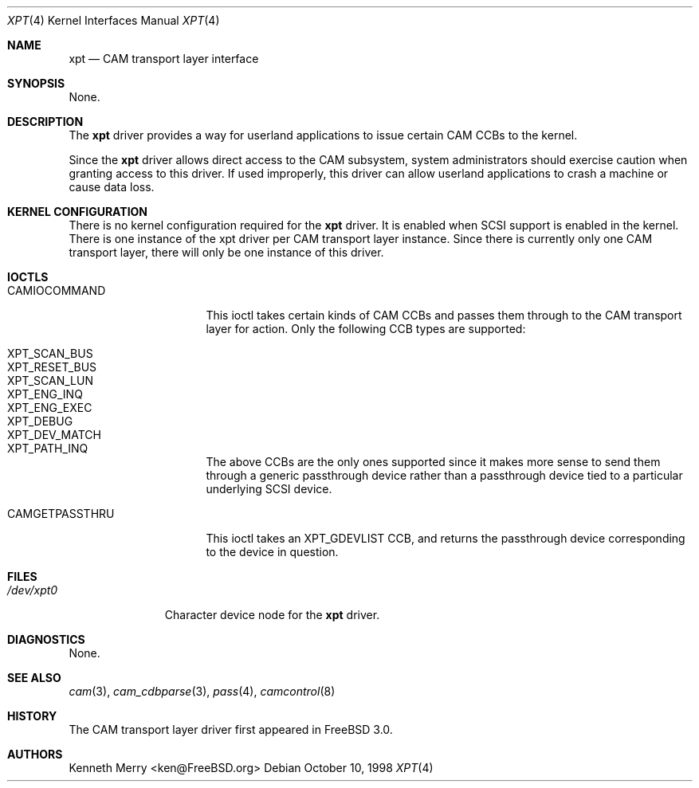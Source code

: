 .\"
.\" Copyright (c) 1998 Kenneth D. Merry.
.\" All rights reserved.
.\"
.\" Redistribution and use in source and binary forms, with or without
.\" modification, are permitted provided that the following conditions
.\" are met:
.\" 1. Redistributions of source code must retain the above copyright
.\"    notice, this list of conditions and the following disclaimer.
.\" 2. Redistributions in binary form must reproduce the above copyright
.\"    notice, this list of conditions and the following disclaimer in the
.\"    documentation and/or other materials provided with the distribution.
.\" 3. The name of the author may not be used to endorse or promote products
.\"    derived from this software without specific prior written permission.
.\"
.\" THIS SOFTWARE IS PROVIDED BY THE AUTHOR AND CONTRIBUTORS ``AS IS'' AND
.\" ANY EXPRESS OR IMPLIED WARRANTIES, INCLUDING, BUT NOT LIMITED TO, THE
.\" IMPLIED WARRANTIES OF MERCHANTABILITY AND FITNESS FOR A PARTICULAR PURPOSE
.\" ARE DISCLAIMED.  IN NO EVENT SHALL THE AUTHOR OR CONTRIBUTORS BE LIABLE
.\" FOR ANY DIRECT, INDIRECT, INCIDENTAL, SPECIAL, EXEMPLARY, OR CONSEQUENTIAL
.\" DAMAGES (INCLUDING, BUT NOT LIMITED TO, PROCUREMENT OF SUBSTITUTE GOODS
.\" OR SERVICES; LOSS OF USE, DATA, OR PROFITS; OR BUSINESS INTERRUPTION)
.\" HOWEVER CAUSED AND ON ANY THEORY OF LIABILITY, WHETHER IN CONTRACT, STRICT
.\" LIABILITY, OR TORT (INCLUDING NEGLIGENCE OR OTHERWISE) ARISING IN ANY WAY
.\" OUT OF THE USE OF THIS SOFTWARE, EVEN IF ADVISED OF THE POSSIBILITY OF
.\" SUCH DAMAGE.
.\"
.\" $FreeBSD: projects/armv6/share/man/man4/xpt.4 131530 2004-07-03 18:29:24Z ru $
.\"
.Dd October 10, 1998
.Dt XPT 4
.Os
.Sh NAME
.Nm xpt
.Nd CAM transport layer interface
.Sh SYNOPSIS
None.
.Sh DESCRIPTION
The
.Nm
driver provides a way for userland applications to issue certain CAM CCBs
to the kernel.
.Pp
Since the
.Nm
driver allows direct access to the CAM subsystem, system administrators
should exercise caution when granting access to this driver.
If used
improperly, this driver can allow userland applications to crash a machine
or cause data loss.
.Sh KERNEL CONFIGURATION
There is no kernel configuration required for the
.Nm
driver.
It is enabled when
.Tn SCSI
support is enabled in the kernel.
There is one instance of the xpt driver
per CAM transport layer instance.
Since there is currently only one CAM
transport layer, there will only be one instance of this driver.
.Sh IOCTLS
.Bl -tag -width 01234567890123
.It CAMIOCOMMAND
This ioctl takes certain kinds of CAM CCBs and passes them through to the
CAM transport layer for action.
Only the following CCB types are
supported:
.Pp
.Bl -tag -width XPT_DEV_MATCH -compact
.It XPT_SCAN_BUS
.It XPT_RESET_BUS
.It XPT_SCAN_LUN
.It XPT_ENG_INQ
.It XPT_ENG_EXEC
.It XPT_DEBUG
.It XPT_DEV_MATCH
.It XPT_PATH_INQ
.El
.Pp
The above CCBs are the only ones supported since it makes more sense to
send them through a generic passthrough device rather than a passthrough
device tied to a particular underlying
.Tn SCSI
device.
.It CAMGETPASSTHRU
This ioctl takes an XPT_GDEVLIST CCB, and returns the passthrough device
corresponding to the device in question.
.El
.Sh FILES
.Bl -tag -width /dev/xpt0 -compact
.It Pa /dev/xpt0
Character device node for the
.Nm
driver.
.El
.Sh DIAGNOSTICS
None.
.Sh SEE ALSO
.Xr cam 3 ,
.Xr cam_cdbparse 3 ,
.Xr pass 4 ,
.Xr camcontrol 8
.Sh HISTORY
The CAM transport layer driver first appeared in
.Fx 3.0 .
.Sh AUTHORS
.An Kenneth Merry Aq ken@FreeBSD.org
